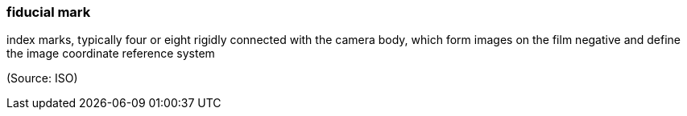 === fiducial mark

index marks, typically four or eight rigidly connected with the camera body, which form images on the film negative and define the image coordinate reference system

(Source: ISO)

